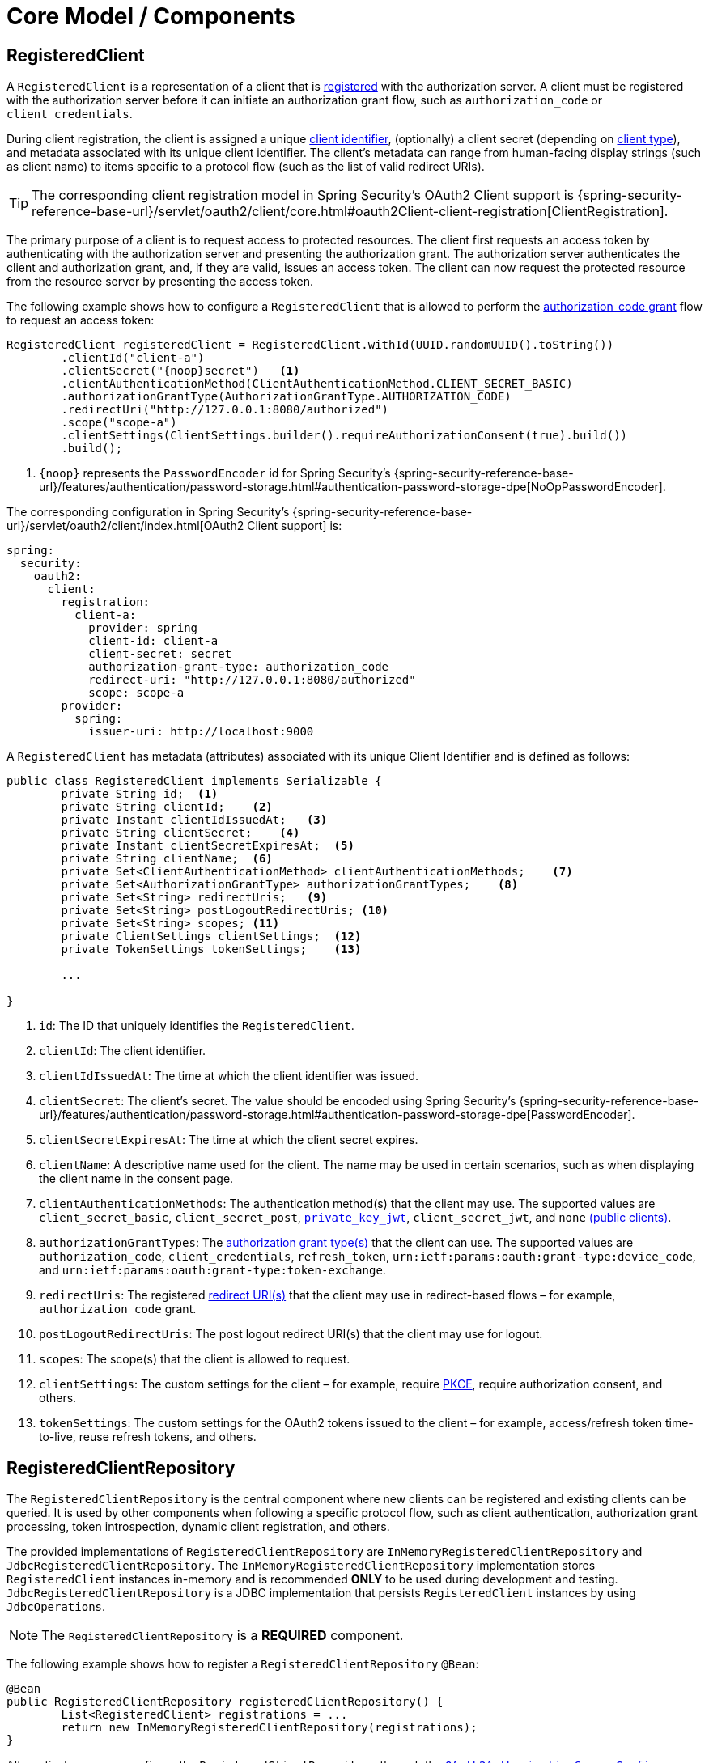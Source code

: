 [[core-model-components]]
= Core Model / Components

[[registered-client]]
== RegisteredClient

A `RegisteredClient` is a representation of a client that is https://datatracker.ietf.org/doc/html/rfc6749#section-2[registered] with the authorization server.
A client must be registered with the authorization server before it can initiate an authorization grant flow, such as `authorization_code` or `client_credentials`.

During client registration, the client is assigned a unique https://datatracker.ietf.org/doc/html/rfc6749#section-2.2[client identifier], (optionally) a client secret (depending on https://datatracker.ietf.org/doc/html/rfc6749#section-2.1[client type]), and metadata associated with its unique client identifier.
The client's metadata can range from human-facing display strings (such as client name) to items specific to a protocol flow (such as the list of valid redirect URIs).

[TIP]
The corresponding client registration model in Spring Security's OAuth2 Client support is {spring-security-reference-base-url}/servlet/oauth2/client/core.html#oauth2Client-client-registration[ClientRegistration].

The primary purpose of a client is to request access to protected resources.
The client first requests an access token by authenticating with the authorization server and presenting the authorization grant.
The authorization server authenticates the client and authorization grant, and, if they are valid, issues an access token.
The client can now request the protected resource from the resource server by presenting the access token.

The following example shows how to configure a `RegisteredClient` that is allowed to perform the https://datatracker.ietf.org/doc/html/rfc6749#section-4.1[authorization_code grant] flow to request an access token:

[source,java]
----
RegisteredClient registeredClient = RegisteredClient.withId(UUID.randomUUID().toString())
	.clientId("client-a")
	.clientSecret("{noop}secret")   <1>
	.clientAuthenticationMethod(ClientAuthenticationMethod.CLIENT_SECRET_BASIC)
	.authorizationGrantType(AuthorizationGrantType.AUTHORIZATION_CODE)
	.redirectUri("http://127.0.0.1:8080/authorized")
	.scope("scope-a")
	.clientSettings(ClientSettings.builder().requireAuthorizationConsent(true).build())
	.build();
----
<1> `\{noop\}` represents the `PasswordEncoder` id for Spring Security's {spring-security-reference-base-url}/features/authentication/password-storage.html#authentication-password-storage-dpe[NoOpPasswordEncoder].

The corresponding configuration in Spring Security's {spring-security-reference-base-url}/servlet/oauth2/client/index.html[OAuth2 Client support] is:

[source,yaml]
----
spring:
  security:
    oauth2:
      client:
        registration:
          client-a:
            provider: spring
            client-id: client-a
            client-secret: secret
            authorization-grant-type: authorization_code
            redirect-uri: "http://127.0.0.1:8080/authorized"
            scope: scope-a
        provider:
          spring:
            issuer-uri: http://localhost:9000
----

A `RegisteredClient` has metadata (attributes) associated with its unique Client Identifier and is defined as follows:

[source,java]
----
public class RegisteredClient implements Serializable {
	private String id;  <1>
	private String clientId;    <2>
	private Instant clientIdIssuedAt;   <3>
	private String clientSecret;    <4>
	private Instant clientSecretExpiresAt;  <5>
	private String clientName;  <6>
	private Set<ClientAuthenticationMethod> clientAuthenticationMethods;    <7>
	private Set<AuthorizationGrantType> authorizationGrantTypes;    <8>
	private Set<String> redirectUris;   <9>
	private Set<String> postLogoutRedirectUris; <10>
	private Set<String> scopes; <11>
	private ClientSettings clientSettings;  <12>
	private TokenSettings tokenSettings;    <13>

	...

}
----
<1> `id`: The ID that uniquely identifies the `RegisteredClient`.
<2> `clientId`: The client identifier.
<3> `clientIdIssuedAt`: The time at which the client identifier was issued.
<4> `clientSecret`: The client's secret. The value should be encoded using Spring Security's {spring-security-reference-base-url}/features/authentication/password-storage.html#authentication-password-storage-dpe[PasswordEncoder].
<5> `clientSecretExpiresAt`: The time at which the client secret expires.
<6> `clientName`: A descriptive name used for the client. The name may be used in certain scenarios, such as when displaying the client name in the consent page.
<7> `clientAuthenticationMethods`: The authentication method(s) that the client may use. The supported values are `client_secret_basic`, `client_secret_post`, https://datatracker.ietf.org/doc/html/rfc7523[`private_key_jwt`], `client_secret_jwt`, and `none` https://datatracker.ietf.org/doc/html/rfc7636[(public clients)].
<8> `authorizationGrantTypes`: The https://datatracker.ietf.org/doc/html/rfc6749#section-1.3[authorization grant type(s)] that the client can use. The supported values are `authorization_code`, `client_credentials`, `refresh_token`, `urn:ietf:params:oauth:grant-type:device_code`, and `urn:ietf:params:oauth:grant-type:token-exchange`.
<9> `redirectUris`: The registered https://datatracker.ietf.org/doc/html/rfc6749#section-3.1.2[redirect URI(s)] that the client may use in redirect-based flows – for example, `authorization_code` grant.
<10> `postLogoutRedirectUris`: The post logout redirect URI(s) that the client may use for logout.
<11> `scopes`: The scope(s) that the client is allowed to request.
<12> `clientSettings`: The custom settings for the client – for example, require https://datatracker.ietf.org/doc/html/rfc7636[PKCE], require authorization consent, and others.
<13> `tokenSettings`: The custom settings for the OAuth2 tokens issued to the client – for example, access/refresh token time-to-live, reuse refresh tokens, and others.

[[registered-client-repository]]
== RegisteredClientRepository

The `RegisteredClientRepository` is the central component where new clients can be registered and existing clients can be queried.
It is used by other components when following a specific protocol flow, such as client authentication, authorization grant processing, token introspection, dynamic client registration, and others.

The provided implementations of `RegisteredClientRepository` are `InMemoryRegisteredClientRepository` and `JdbcRegisteredClientRepository`.
The `InMemoryRegisteredClientRepository` implementation stores `RegisteredClient` instances in-memory and is recommended *ONLY* to be used during development and testing.
`JdbcRegisteredClientRepository` is a JDBC implementation that persists `RegisteredClient` instances by using `JdbcOperations`.

[NOTE]
The `RegisteredClientRepository` is a *REQUIRED* component.

The following example shows how to register a `RegisteredClientRepository` `@Bean`:

[source,java]
----
@Bean
public RegisteredClientRepository registeredClientRepository() {
	List<RegisteredClient> registrations = ...
	return new InMemoryRegisteredClientRepository(registrations);
}
----

Alternatively, you can configure the `RegisteredClientRepository` through the xref:configuration-model.adoc#customizing-the-configuration[`OAuth2AuthorizationServerConfigurer`]:

[source,java]
----
@Bean
public SecurityFilterChain authorizationServerSecurityFilterChain(HttpSecurity http) throws Exception {
	OAuth2AuthorizationServerConfigurer authorizationServerConfigurer =
			OAuth2AuthorizationServerConfigurer.authorizationServer();

	http
		.securityMatcher(authorizationServerConfigurer.getEndpointsMatcher())
		.with(authorizationServerConfigurer, (authorizationServer) ->
			authorizationServer
				.registeredClientRepository(registeredClientRepository)
		)
	    ...

	return http.build();
}
----

[NOTE]
The `OAuth2AuthorizationServerConfigurer` is useful when applying multiple configuration options simultaneously.

[[oauth2-authorization]]
== OAuth2Authorization

An `OAuth2Authorization` is a representation of an OAuth2 authorization, which holds state related to the authorization granted to a xref:core-model-components.adoc#registered-client[client], by the resource owner or itself in the case of the `client_credentials` authorization grant type.

[TIP]
The corresponding authorization model in Spring Security's OAuth2 Client support is {spring-security-reference-base-url}/servlet/oauth2/client/core.html#oauth2Client-authorized-client[OAuth2AuthorizedClient].

After the successful completion of an authorization grant flow, an `OAuth2Authorization` is created and associates an {spring-security-api-base-url}/org/springframework/security/oauth2/core/OAuth2AccessToken.html[`OAuth2AccessToken`], an (optional) {spring-security-api-base-url}/org/springframework/security/oauth2/core/OAuth2RefreshToken.html[`OAuth2RefreshToken`], and additional state specific to the executed authorization grant type.

The {spring-security-api-base-url}/org/springframework/security/oauth2/core/OAuth2Token.html[`OAuth2Token`] instances associated with an `OAuth2Authorization` vary, depending on the authorization grant type.

For the OAuth2 https://datatracker.ietf.org/doc/html/rfc6749#section-4.1[authorization_code grant], an `OAuth2AuthorizationCode`, an `OAuth2AccessToken`, and an (optional) `OAuth2RefreshToken` are associated.

For the OpenID Connect 1.0 https://openid.net/specs/openid-connect-core-1_0.html#CodeFlowAuth[authorization_code grant], an `OAuth2AuthorizationCode`, an {spring-security-api-base-url}/org/springframework/security/oauth2/core/oidc/OidcIdToken.html[`OidcIdToken`], an `OAuth2AccessToken`, and an (optional) `OAuth2RefreshToken` are associated.

For the OAuth2 https://datatracker.ietf.org/doc/html/rfc6749#section-4.4[client_credentials grant], only an `OAuth2AccessToken` is associated.

`OAuth2Authorization` and its attributes are defined as follows:

[source,java]
----
public class OAuth2Authorization implements Serializable {
	private String id;  <1>
	private String registeredClientId;  <2>
	private String principalName;   <3>
	private AuthorizationGrantType authorizationGrantType;  <4>
	private Set<String> authorizedScopes;   <5>
	private Map<Class<? extends OAuth2Token>, Token<?>> tokens; <6>
	private Map<String, Object> attributes; <7>

	...

}
----
<1> `id`: The ID that uniquely identifies the `OAuth2Authorization`.
<2> `registeredClientId`: The ID that uniquely identifies the xref:core-model-components.adoc#registered-client[RegisteredClient].
<3> `principalName`: The principal name of the resource owner (or client).
<4> `authorizationGrantType`: The `AuthorizationGrantType` used.
<5> `authorizedScopes`: The `Set` of scope(s) authorized for the client.
<6> `tokens`: The `OAuth2Token` instances (and associated metadata) specific to the executed authorization grant type.
<7> `attributes`: The additional attributes specific to the executed authorization grant type – for example, the authenticated `Principal`, `OAuth2AuthorizationRequest`, and others.

`OAuth2Authorization` and its associated `OAuth2Token` instances have a set lifespan.
A newly issued `OAuth2Token` is active and becomes inactive when it either expires or is invalidated (revoked).
The `OAuth2Authorization` is (implicitly) inactive when all associated `OAuth2Token` instances are inactive.
Each `OAuth2Token` is held in an `OAuth2Authorization.Token`, which provides accessors for `isExpired()`, `isInvalidated()`, and `isActive()`.

`OAuth2Authorization.Token` also provides `getClaims()`, which returns the claims (if any) associated with the `OAuth2Token`.

[[oauth2-authorization-service]]
== OAuth2AuthorizationService

The `OAuth2AuthorizationService` is the central component where new authorizations are stored and existing authorizations are queried.
It is used by other components when following a specific protocol flow – for example, client authentication, authorization grant processing, token introspection, token revocation, dynamic client registration, and others.

The provided implementations of `OAuth2AuthorizationService` are `InMemoryOAuth2AuthorizationService` and `JdbcOAuth2AuthorizationService`.
The `InMemoryOAuth2AuthorizationService` implementation stores `OAuth2Authorization` instances in-memory and is recommended *ONLY* to be used during development and testing.
`JdbcOAuth2AuthorizationService` is a JDBC implementation that persists `OAuth2Authorization` instances by using `JdbcOperations`.

[NOTE]
The `OAuth2AuthorizationService` is an *OPTIONAL* component and defaults to `InMemoryOAuth2AuthorizationService`.

The following example shows how to register an `OAuth2AuthorizationService` `@Bean`:

[source,java]
----
@Bean
public OAuth2AuthorizationService authorizationService() {
	return new InMemoryOAuth2AuthorizationService();
}
----

Alternatively, you can configure the `OAuth2AuthorizationService` through the xref:configuration-model.adoc#customizing-the-configuration[`OAuth2AuthorizationServerConfigurer`]:

[source,java]
----
@Bean
public SecurityFilterChain authorizationServerSecurityFilterChain(HttpSecurity http) throws Exception {
	OAuth2AuthorizationServerConfigurer authorizationServerConfigurer =
			OAuth2AuthorizationServerConfigurer.authorizationServer();

	http
		.securityMatcher(authorizationServerConfigurer.getEndpointsMatcher())
		.with(authorizationServerConfigurer, (authorizationServer) ->
			authorizationServer
				.authorizationService(authorizationService)
		)
	    ...

	return http.build();
}
----

[NOTE]
The `OAuth2AuthorizationServerConfigurer` is useful when applying multiple configuration options simultaneously.

[[oauth2-authorization-consent]]
== OAuth2AuthorizationConsent

An `OAuth2AuthorizationConsent` is a representation of an authorization "consent" (decision) from an https://datatracker.ietf.org/doc/html/rfc6749#section-4.1.1[OAuth2 authorization request flow] – for example, the `authorization_code` grant, which holds the authorities granted to a xref:core-model-components.adoc#registered-client[client] by the resource owner.

When authorizing access to a client, the resource owner may grant only a subset of the authorities requested by the client.
The typical use case is the `authorization_code` grant flow, in which the client requests scope(s) and the resource owner grants (or denies) access to the requested scope(s).

After the completion of an OAuth2 authorization request flow, an `OAuth2AuthorizationConsent` is created (or updated) and associates the granted authorities with the client and resource owner.

`OAuth2AuthorizationConsent` and its attributes are defined as follows:

[source,java]
----
public final class OAuth2AuthorizationConsent implements Serializable {
	private final String registeredClientId;    <1>
	private final String principalName; <2>
	private final Set<GrantedAuthority> authorities;    <3>

	...

}
----
<1> `registeredClientId`: The ID that uniquely identifies the xref:core-model-components.adoc#registered-client[RegisteredClient].
<2> `principalName`: The principal name of the resource owner.
<3> `authorities`: The authorities granted to the client by the resource owner. An authority can represent a scope, a claim, a permission, a role, and others.

[[oauth2-authorization-consent-service]]
== OAuth2AuthorizationConsentService

The `OAuth2AuthorizationConsentService` is the central component where new authorization consents are stored and existing authorization consents are queried.
It is primarily used by components that implement an OAuth2 authorization request flow – for example, the `authorization_code` grant.

The provided implementations of `OAuth2AuthorizationConsentService` are `InMemoryOAuth2AuthorizationConsentService` and `JdbcOAuth2AuthorizationConsentService`.
The `InMemoryOAuth2AuthorizationConsentService` implementation stores `OAuth2AuthorizationConsent` instances in-memory and is recommended *ONLY* for development and testing.
`JdbcOAuth2AuthorizationConsentService` is a JDBC implementation that persists `OAuth2AuthorizationConsent` instances by using `JdbcOperations`.

[NOTE]
The `OAuth2AuthorizationConsentService` is an *OPTIONAL* component and defaults to `InMemoryOAuth2AuthorizationConsentService`.

The following example shows how to register an `OAuth2AuthorizationConsentService` `@Bean`:

[source,java]
----
@Bean
public OAuth2AuthorizationConsentService authorizationConsentService() {
	return new InMemoryOAuth2AuthorizationConsentService();
}
----

Alternatively, you can configure the `OAuth2AuthorizationConsentService` through the xref:configuration-model.adoc#customizing-the-configuration[`OAuth2AuthorizationServerConfigurer`]:

[source,java]
----
@Bean
public SecurityFilterChain authorizationServerSecurityFilterChain(HttpSecurity http) throws Exception {
	OAuth2AuthorizationServerConfigurer authorizationServerConfigurer =
			OAuth2AuthorizationServerConfigurer.authorizationServer();

	http
		.securityMatcher(authorizationServerConfigurer.getEndpointsMatcher())
		.with(authorizationServerConfigurer, (authorizationServer) ->
			authorizationServer
				.authorizationConsentService(authorizationConsentService)
		)
	    ...

	return http.build();
}
----

[NOTE]
The `OAuth2AuthorizationServerConfigurer` is useful when applying multiple configuration options simultaneously.

[[oauth2-token-context]]
== OAuth2TokenContext

An `OAuth2TokenContext` is a context object that holds information associated with an `OAuth2Token` and is used by an xref:core-model-components.adoc#oauth2-token-generator[OAuth2TokenGenerator] and xref:core-model-components.adoc#oauth2-token-customizer[OAuth2TokenCustomizer].

`OAuth2TokenContext` provides the following accessors:

[source,java]
----
public interface OAuth2TokenContext extends Context {

	default RegisteredClient getRegisteredClient() ...  <1>

	default <T extends Authentication> T getPrincipal() ... <2>

	default AuthorizationServerContext getAuthorizationServerContext() ...    <3>

	@Nullable
	default OAuth2Authorization getAuthorization() ...  <4>

	default Set<String> getAuthorizedScopes() ...   <5>

	default OAuth2TokenType getTokenType() ...  <6>

	default AuthorizationGrantType getAuthorizationGrantType() ...  <7>

	default <T extends Authentication> T getAuthorizationGrant() ...    <8>

	...

}
----
<1> `getRegisteredClient()`: The xref:core-model-components.adoc#registered-client[RegisteredClient] associated with the authorization grant.
<2> `getPrincipal()`: The `Authentication` instance of the resource owner (or client).
<3> `getAuthorizationServerContext()`: The xref:configuration-model.adoc#configuring-authorization-server-settings[`AuthorizationServerContext`] object that holds information of the Authorization Server runtime environment.
<4> `getAuthorization()`: The xref:core-model-components.adoc#oauth2-authorization[OAuth2Authorization] associated with the authorization grant.
<5> `getAuthorizedScopes()`: The scope(s) authorized for the client.
<6> `getTokenType()`: The `OAuth2TokenType` to generate. The supported values are `code`, `access_token`, `refresh_token`, and `id_token`.
<7> `getAuthorizationGrantType()`: The `AuthorizationGrantType` associated with the authorization grant.
<8> `getAuthorizationGrant()`: The `Authentication` instance used by the `AuthenticationProvider` that processes the authorization grant.

[[oauth2-token-generator]]
== OAuth2TokenGenerator

An `OAuth2TokenGenerator` is responsible for generating an `OAuth2Token` from the information contained in the provided xref:core-model-components.adoc#oauth2-token-context[OAuth2TokenContext].

The `OAuth2Token` generated primarily depends on the type of `OAuth2TokenType` specified in the `OAuth2TokenContext`.

For example, when the `value` for `OAuth2TokenType` is:

* `code`, then `OAuth2AuthorizationCode` is generated.
* `access_token`, then `OAuth2AccessToken` is generated.
* `refresh_token`, then `OAuth2RefreshToken` is generated.
* `id_token`, then `OidcIdToken` is generated.

Furthermore, the format of the generated `OAuth2AccessToken` varies, depending on the `TokenSettings.getAccessTokenFormat()` configured for the xref:core-model-components.adoc#registered-client[RegisteredClient].
If the format is `OAuth2TokenFormat.SELF_CONTAINED` (the default), then a `Jwt` is generated.
If the format is `OAuth2TokenFormat.REFERENCE`, then an "opaque" token is generated.

Finally, if the generated `OAuth2Token` has a set of claims and implements `ClaimAccessor`, the claims are made accessible from xref:core-model-components.adoc#oauth2-authorization[OAuth2Authorization.Token.getClaims()].

The `OAuth2TokenGenerator` is primarily used by components that implement authorization grant processing – for example, `authorization_code`, `client_credentials`, and `refresh_token`.

The provided implementations are `OAuth2AccessTokenGenerator`, `OAuth2RefreshTokenGenerator`, and `JwtGenerator`.
The `OAuth2AccessTokenGenerator` generates an "opaque" (`OAuth2TokenFormat.REFERENCE`) access token, and the `JwtGenerator` generates a `Jwt` (`OAuth2TokenFormat.SELF_CONTAINED`).

[NOTE]
The `OAuth2TokenGenerator` is an *OPTIONAL* component and defaults to a `DelegatingOAuth2TokenGenerator` composed of an `OAuth2AccessTokenGenerator` and `OAuth2RefreshTokenGenerator`.

[NOTE]
If a `JwtEncoder` `@Bean` or `JWKSource<SecurityContext>` `@Bean` is registered, then a `JwtGenerator` is additionally composed in the `DelegatingOAuth2TokenGenerator`.

The `OAuth2TokenGenerator` provides great flexibility, as it can support any custom token format for `access_token` and `refresh_token`.

The following example shows how to register an `OAuth2TokenGenerator` `@Bean`:

[source,java]
----
@Bean
public OAuth2TokenGenerator<?> tokenGenerator() {
	JwtEncoder jwtEncoder = ...
	JwtGenerator jwtGenerator = new JwtGenerator(jwtEncoder);
	jwtGenerator.setClock(Clock.systemUTC());
	OAuth2AccessTokenGenerator accessTokenGenerator = new OAuth2AccessTokenGenerator();
	OAuth2RefreshTokenGenerator refreshTokenGenerator = new OAuth2RefreshTokenGenerator();
	return new DelegatingOAuth2TokenGenerator(
			jwtGenerator, accessTokenGenerator, refreshTokenGenerator);
}
----

Alternatively, you can configure the `OAuth2TokenGenerator` through the xref:configuration-model.adoc#customizing-the-configuration[`OAuth2AuthorizationServerConfigurer`]:

[source,java]
----
@Bean
public SecurityFilterChain authorizationServerSecurityFilterChain(HttpSecurity http) throws Exception {
	OAuth2AuthorizationServerConfigurer authorizationServerConfigurer =
			OAuth2AuthorizationServerConfigurer.authorizationServer();

	http
		.securityMatcher(authorizationServerConfigurer.getEndpointsMatcher())
		.with(authorizationServerConfigurer, (authorizationServer) ->
			authorizationServer
				.tokenGenerator(tokenGenerator)
		)
	    ...

	return http.build();
}
----

[NOTE]
The `OAuth2AuthorizationServerConfigurer` is useful when applying multiple configuration options simultaneously.

[[oauth2-token-customizer]]
== OAuth2TokenCustomizer

An `OAuth2TokenCustomizer` provides the ability to customize the attributes of an `OAuth2Token`, which are accessible in the provided xref:core-model-components.adoc#oauth2-token-context[OAuth2TokenContext].
It is used by an xref:core-model-components.adoc#oauth2-token-generator[OAuth2TokenGenerator] to let it customize the attributes of the `OAuth2Token` before it is generated.

An `OAuth2TokenCustomizer<OAuth2TokenClaimsContext>` declared with a generic type of `OAuth2TokenClaimsContext` (`implements OAuth2TokenContext`) provides the ability to customize the claims of an "opaque" `OAuth2AccessToken`.
`OAuth2TokenClaimsContext.getClaims()` provides access to the `OAuth2TokenClaimsSet.Builder`, allowing the ability to add, replace, and remove claims.

The following example shows how to implement an `OAuth2TokenCustomizer<OAuth2TokenClaimsContext>` and configure it with an `OAuth2AccessTokenGenerator`:

[source,java]
----
@Bean
public OAuth2TokenGenerator<?> tokenGenerator() {
	JwtEncoder jwtEncoder = ...
	JwtGenerator jwtGenerator = new JwtGenerator(jwtEncoder);
	jwtGenerator.setClock(Clock.systemUTC());
	OAuth2AccessTokenGenerator accessTokenGenerator = new OAuth2AccessTokenGenerator();
	accessTokenGenerator.setAccessTokenCustomizer(accessTokenCustomizer());
	OAuth2RefreshTokenGenerator refreshTokenGenerator = new OAuth2RefreshTokenGenerator();
	return new DelegatingOAuth2TokenGenerator(
			jwtGenerator, accessTokenGenerator, refreshTokenGenerator);
}

@Bean
public OAuth2TokenCustomizer<OAuth2TokenClaimsContext> accessTokenCustomizer() {
	return context -> {
		OAuth2TokenClaimsSet.Builder claims = context.getClaims();
		// Customize claims

	};
}
----

[NOTE]
If the `OAuth2TokenGenerator` is not provided as a `@Bean` or is not configured through the `OAuth2AuthorizationServerConfigurer`, an `OAuth2TokenCustomizer<OAuth2TokenClaimsContext>` `@Bean` will automatically be configured with an `OAuth2AccessTokenGenerator`.

An `OAuth2TokenCustomizer<JwtEncodingContext>` declared with a generic type of `JwtEncodingContext` (`implements OAuth2TokenContext`) provides the ability to customize the headers and claims of a `Jwt`.
`JwtEncodingContext.getJwsHeader()` provides access to the `JwsHeader.Builder`, allowing the ability to add, replace, and remove headers.
`JwtEncodingContext.getClaims()` provides access to the `JwtClaimsSet.Builder`, allowing the ability to add, replace, and remove claims.

The following example shows how to implement an `OAuth2TokenCustomizer<JwtEncodingContext>` and configure it with a `JwtGenerator`:

[source,java]
----
@Bean
public OAuth2TokenGenerator<?> tokenGenerator() {
	JwtEncoder jwtEncoder = ...
	JwtGenerator jwtGenerator = new JwtGenerator(jwtEncoder);
	jwtGenerator.setJwtCustomizer(jwtCustomizer());
	OAuth2AccessTokenGenerator accessTokenGenerator = new OAuth2AccessTokenGenerator();
	OAuth2RefreshTokenGenerator refreshTokenGenerator = new OAuth2RefreshTokenGenerator();
	return new DelegatingOAuth2TokenGenerator(
			jwtGenerator, accessTokenGenerator, refreshTokenGenerator);
}

@Bean
public OAuth2TokenCustomizer<JwtEncodingContext> jwtCustomizer() {
	return context -> {
		JwsHeader.Builder headers = context.getJwsHeader();
		JwtClaimsSet.Builder claims = context.getClaims();
		if (context.getTokenType().equals(OAuth2TokenType.ACCESS_TOKEN)) {
			// Customize headers/claims for access_token

		} else if (context.getTokenType().getValue().equals(OidcParameterNames.ID_TOKEN)) {
			// Customize headers/claims for id_token

		}
	};
}
----

[NOTE]
If the `OAuth2TokenGenerator` is not provided as a `@Bean` or is not configured through the `OAuth2AuthorizationServerConfigurer`, an `OAuth2TokenCustomizer<JwtEncodingContext>` `@Bean` will automatically be configured with a `JwtGenerator`.

[TIP]
For an example showing how you can xref:guides/how-to-userinfo.adoc#customize-id-token[customize the ID token], see the guide xref:guides/how-to-userinfo.adoc[How-to: Customize the OpenID Connect 1.0 UserInfo response].

[[session-registry]]
== SessionRegistry

If OpenID Connect 1.0 is enabled, a `SessionRegistry` instance is used to track authenticated sessions.
The `SessionRegistry` is used by the default implementation of `SessionAuthenticationStrategy` associated to the xref:protocol-endpoints.adoc#oauth2-authorization-endpoint[OAuth2 Authorization Endpoint] for registering new authenticated sessions.

[NOTE]
If a `SessionRegistry` `@Bean` is not registered, the default implementation `SessionRegistryImpl` will be used.

[IMPORTANT]
If a `SessionRegistry` `@Bean` is registered and is an instance of `SessionRegistryImpl`, a `HttpSessionEventPublisher` `@Bean` *SHOULD* also be registered as it's responsible for notifying `SessionRegistryImpl` of session lifecycle events, for example, `SessionDestroyedEvent`, to provide the ability to remove the `SessionInformation` instance.

When a logout is requested by an End-User, the xref:protocol-endpoints.adoc#oidc-logout-endpoint[OpenID Connect 1.0 Logout Endpoint] uses the `SessionRegistry` to lookup the `SessionInformation` associated to the authenticated End-User to perform the logout.

If Spring Security's {spring-security-reference-base-url}/servlet/authentication/session-management.html#ns-concurrent-sessions[Concurrent Session Control] feature is being used, it is *RECOMMENDED* to register a `SessionRegistry` `@Bean` to ensure it's shared between Spring Security's Concurrent Session Control and Spring Authorization Server's Logout feature.

The following example shows how to register a `SessionRegistry` `@Bean` and `HttpSessionEventPublisher` `@Bean` (required by `SessionRegistryImpl`):

[source,java]
----
@Bean
public SessionRegistry sessionRegistry() {
	return new SessionRegistryImpl();
}

@Bean
public HttpSessionEventPublisher httpSessionEventPublisher() {
	return new HttpSessionEventPublisher();
}
----
